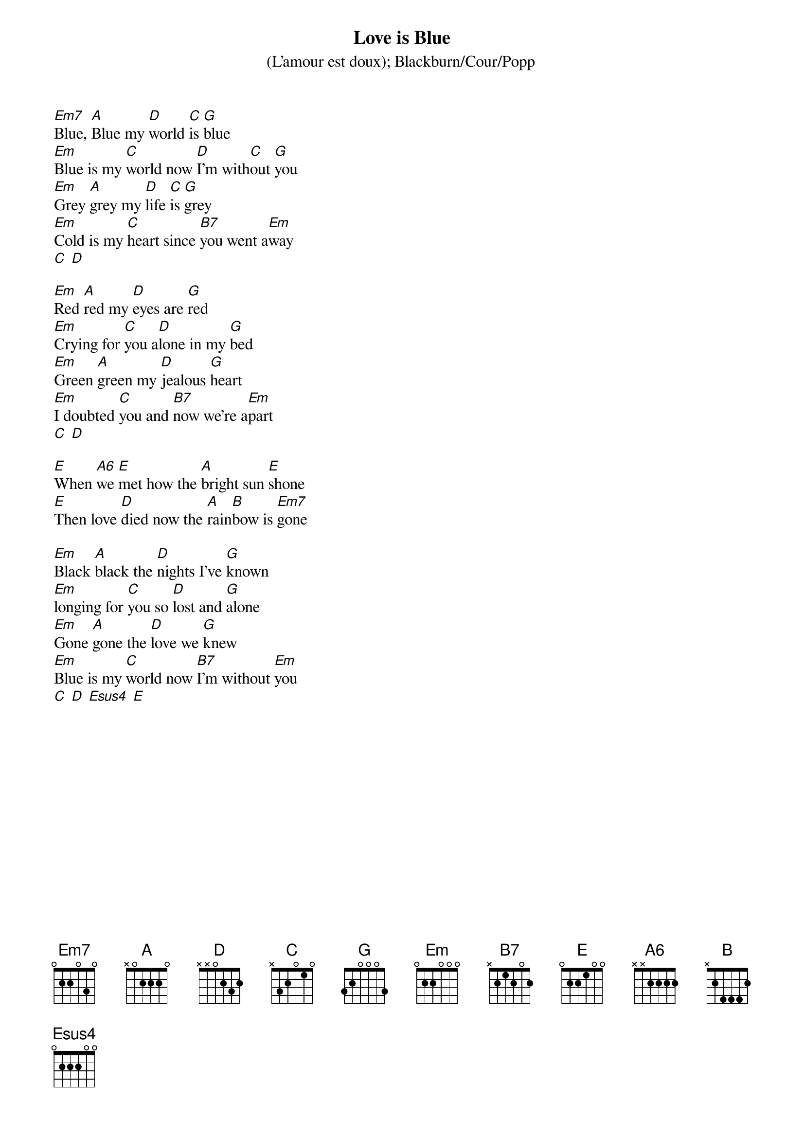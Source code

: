 {t:Love is Blue}
{st:(L'amour est doux)}
{st:Blackburn/Cour/Popp}

[Em7]Blue, [A]Blue my [D]world [C]is [G]blue
[Em]Blue is my [C]world now [D]I'm with[C]out [G]you
[Em]Grey [A]grey my [D]life [C]is [G]grey
[Em]Cold is my [C]heart since [B7]you went a[Em]way
[C] [D]

[Em]Red [A]red my [D]eyes are [G]red
[Em]Crying for [C]you a[D]lone in my [G]bed
[Em]Green [A]green my [D]jealous [G]heart
[Em]I doubted [C]you and [B7]now we're a[Em]part
[C] [D]

[E]When [A6]we [E]met how the [A]bright sun [E]shone
[E]Then love [D]died now the [A]rain[B]bow is [Em7]gone

[Em]Black [A]black the [D]nights I've [G]known
[Em]longing for [C]you so [D]lost and [G]alone
[Em]Gone [A]gone the [D]love we [G]knew
[Em]Blue is my [C]world now [B7]I'm without [Em]you
[C] [D] [Esus4] [E]

